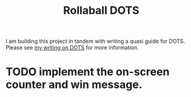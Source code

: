 #+TITLE: Rollaball DOTS

I am building this project in tandem with writing a quasi guide for DOTS. Please
see [[https://github.com/OliverMead/dots-guide][my writing on DOTS]] for more information.

* TODO implement the on-screen counter and win message.
